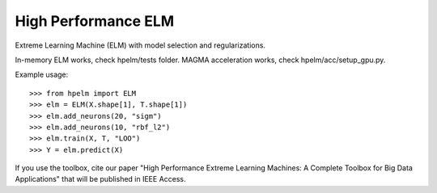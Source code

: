 High Performance ELM
--------

Extreme Learning Machine (ELM) with model selection and regularizations.

In-memory ELM works, check hpelm/tests folder.
MAGMA acceleration works, check hpelm/acc/setup_gpu.py.


Example usage::

    >>> from hpelm import ELM
    >>> elm = ELM(X.shape[1], T.shape[1])
    >>> elm.add_neurons(20, "sigm")
    >>> elm.add_neurons(10, "rbf_l2")
    >>> elm.train(X, T, "LOO")
    >>> Y = elm.predict(X)

If you use the toolbox, cite our paper "High Performance Extreme Learning Machines: A Complete Toolbox for Big Data Applications" that will be published in IEEE Access.
